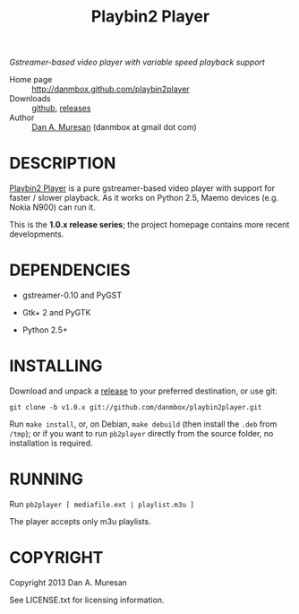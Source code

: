 #+TITLE: Playbin2 Player
#+OPTIONS: toc:nil

/Gstreamer-based video player with variable speed playback support/

  * Home page :: [[http://danmbox.github.com/playbin2player]]
  * Downloads :: [[https://github.com/danmbox/playbin2player][github]], [[https://github.com/danmbox/playbin2player/releases][releases]]
  * Author :: [[http://alumnus.caltech.edu/~muresan/][Dan A. Muresan]] (danmbox at gmail dot com)


* DESCRIPTION

  [[http://danmbox.github.com/playbin2player][Playbin2 Player]] is a pure gstreamer-based video player with support for 
  faster / slower playback. As it works on Python 2.5, Maemo devices (e.g. 
  Nokia N900) can run it.

  This is the *1.0.x release series*; the project homepage contains
  more recent developments.


* DEPENDENCIES

  * gstreamer-0.10 and PyGST

  * Gtk+ 2 and PyGTK

  * Python 2.5+


* INSTALLING

  Download and unpack a [[https://github.com/danmbox/playbin2player/releases][release]]
  to your preferred destination, or use git:

  =git clone -b v1.0.x git://github.com/danmbox/playbin2player.git=

  Run =make install=, or, on Debian, =make debuild= (then install the
  =.deb= from =/tmp=); or if you want to run =pb2player= directly from
  the source folder, no installation is required.

* RUNNING

  Run =pb2player [ mediafile.ext | playlist.m3u ]=

  The player accepts only m3u playlists.

* COPYRIGHT

  Copyright 2013 Dan A. Muresan

  See LICENSE.txt for licensing information.
